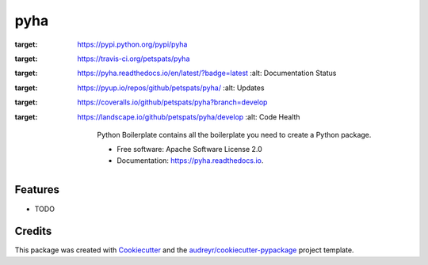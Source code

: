 ===============================
pyha
===============================


.. image:: https://img.shields.io/pypi/v/pyha.svg
:target: https://pypi.python.org/pypi/pyha

.. image:: https://img.shields.io/travis/petspats/pyha.svg
:target: https://travis-ci.org/petspats/pyha

.. image:: https://readthedocs.org/projects/pyha/badge/?version=latest
:target: https://pyha.readthedocs.io/en/latest/?badge=latest
        :alt: Documentation Status

.. image:: https://pyup.io/repos/github/petspats/pyha/shield.svg
:target: https://pyup.io/repos/github/petspats/pyha/
     :alt: Updates

.. image:: https://coveralls.io/repos/github/petspats/pyha/badge.svg?branch=develop
:target: https://coveralls.io/github/petspats/pyha?branch=develop

.. image:: https://landscape.io/github/petspats/pyha/develop/landscape.svg?style=flat
:target: https://landscape.io/github/petspats/pyha/develop
   :alt: Code Health


        Python Boilerplate contains all the boilerplate you need to create a Python package.


        * Free software: Apache Software License 2.0
        * Documentation: https://pyha.readthedocs.io.


Features
--------

* TODO

Credits
---------

This package was created with Cookiecutter_ and the `audreyr/cookiecutter-pypackage`_ project template.

.. _Cookiecutter: https://github.com/audreyr/cookiecutter
.. _`audreyr/cookiecutter-pypackage`: https://github.com/audreyr/cookiecutter-pypackage

